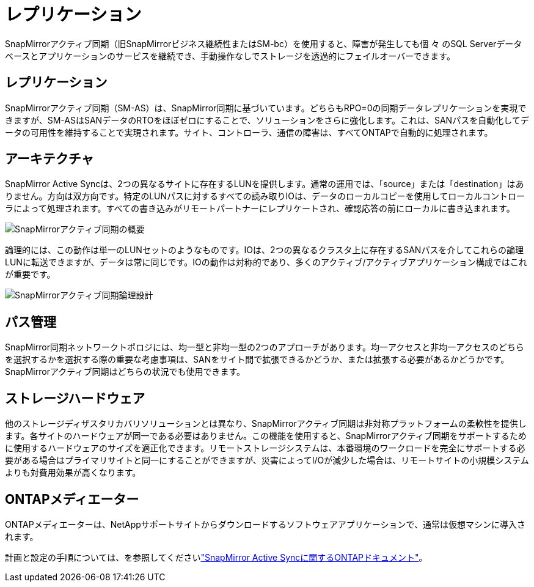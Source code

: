 = レプリケーション
:allow-uri-read: 


SnapMirrorアクティブ同期（旧SnapMirrorビジネス継続性またはSM-bc）を使用すると、障害が発生しても個 々 のSQL Serverデータベースとアプリケーションのサービスを継続でき、手動操作なしでストレージを透過的にフェイルオーバーできます。



== レプリケーション

SnapMirrorアクティブ同期（SM-AS）は、SnapMirror同期に基づいています。どちらもRPO=0の同期データレプリケーションを実現できますが、SM-ASはSANデータのRTOをほぼゼロにすることで、ソリューションをさらに強化します。これは、SANパスを自動化してデータの可用性を維持することで実現されます。サイト、コントローラ、通信の障害は、すべてONTAPで自動的に処理されます。



== アーキテクチャ

SnapMirror Active Syncは、2つの異なるサイトに存在するLUNを提供します。通常の運用では、「source」または「destination」はありません。方向は双方向です。特定のLUNパスに対するすべての読み取りIOは、データのローカルコピーを使用してローカルコントローラによって処理されます。すべての書き込みがリモートパートナーにレプリケートされ、確認応答の前にローカルに書き込まれます。

image:smas-overview.png["SnapMirrorアクティブ同期の概要"]

論理的には、この動作は単一のLUNセットのようなものです。IOは、2つの異なるクラスタ上に存在するSANパスを介してこれらの論理LUNに転送できますが、データは常に同じです。IOの動作は対称的であり、多くのアクティブ/アクティブアプリケーション構成ではこれが重要です。

image:smas-logical.png["SnapMirrorアクティブ同期論理設計"]



== パス管理

SnapMirror同期ネットワークトポロジには、均一型と非均一型の2つのアプローチがあります。均一アクセスと非均一アクセスのどちらを選択するかを選択する際の重要な考慮事項は、SANをサイト間で拡張できるかどうか、または拡張する必要があるかどうかです。SnapMirrorアクティブ同期はどちらの状況でも使用できます。



== ストレージハードウェア

他のストレージディザスタリカバリソリューションとは異なり、SnapMirrorアクティブ同期は非対称プラットフォームの柔軟性を提供します。各サイトのハードウェアが同一である必要はありません。この機能を使用すると、SnapMirrorアクティブ同期をサポートするために使用するハードウェアのサイズを適正化できます。リモートストレージシステムは、本番環境のワークロードを完全にサポートする必要がある場合はプライマリサイトと同一にすることができますが、災害によってI/Oが減少した場合は、リモートサイトの小規模システムよりも対費用効果が高くなります。



== ONTAPメディエーター

ONTAPメディエーターは、NetAppサポートサイトからダウンロードするソフトウェアアプリケーションで、通常は仮想マシンに導入されます。

計画と設定の手順については、を参照してくださいlink:https://docs.netapp.com/us-en/ontap/snapmirror-active-sync/["SnapMirror Active Syncに関するONTAPドキュメント"]。
